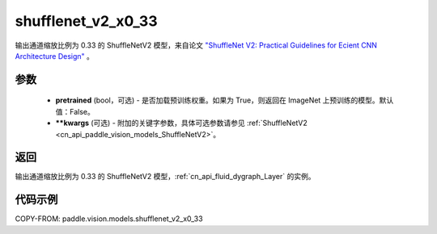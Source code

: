 .. _cn_api_paddle_vision_models_shufflenet_v2_x0_33:

shufflenet_v2_x0_33
-------------------------------

.. py:function:: paddle.vision.models.shufflenet_v2_x0_33(pretrained=False, **kwargs)


输出通道缩放比例为 0.33 的 ShuffleNetV2 模型，来自论文 `"ShuffleNet V2: Practical Guidelines for Ecient CNN Architecture Design" <https://arxiv.org/pdf/1807.11164.pdf>`_ 。

参数
:::::::::

  - **pretrained** (bool，可选) - 是否加载预训练权重。如果为 True，则返回在 ImageNet 上预训练的模型。默认值：False。
  - **\*\*kwargs** (可选) - 附加的关键字参数，具体可选参数请参见 :ref:`ShuffleNetV2 <cn_api_paddle_vision_models_ShuffleNetV2>`。

返回
:::::::::

输出通道缩放比例为 0.33 的 ShuffleNetV2 模型，:ref:`cn_api_fluid_dygraph_Layer` 的实例。

代码示例
:::::::::

COPY-FROM: paddle.vision.models.shufflenet_v2_x0_33
